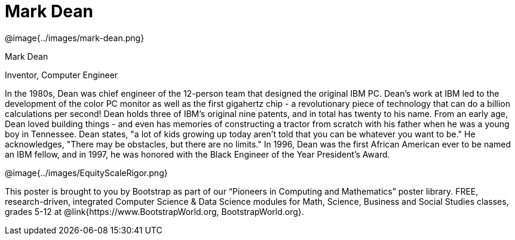 = Mark Dean

++++
<style>
@import url("../../../lib/pioneers.css");
</style>
++++

[.posterImage]
@image{../images/mark-dean.png}

[.name]
Mark Dean

[.title]
Inventor, Computer Engineer

[.text]
In the 1980s, Dean was chief engineer of the 12-person team that designed the original IBM PC. Dean's work at IBM led to the development of the color PC monitor as well as the first gigahertz chip - a revolutionary piece of technology that can do a billion calculations per second! Dean holds three of IBM's original nine patents, and in total has twenty to his name. From an early age, Dean loved building things - and even has memories of constructing a tractor from scratch with his father when he was a young boy in Tennessee. Dean states, "a lot of kids growing up today aren't told that you can be whatever you want to be." He acknowledges, "There may be obstacles, but there are no limits." In 1996, Dean was the first African American ever to be named an IBM fellow, and in 1997, he was honored with the Black Engineer of the Year President's Award.

[.footer]
--
@image{../images/EquityScaleRigor.png}

This poster is brought to you by Bootstrap as part of our “Pioneers in Computing and Mathematics” poster library. FREE, research-driven, integrated Computer Science & Data Science modules for Math, Science, Business and Social Studies classes, grades 5-12 at @link{https://www.BootstrapWorld.org, BootstrapWorld.org}.
--
